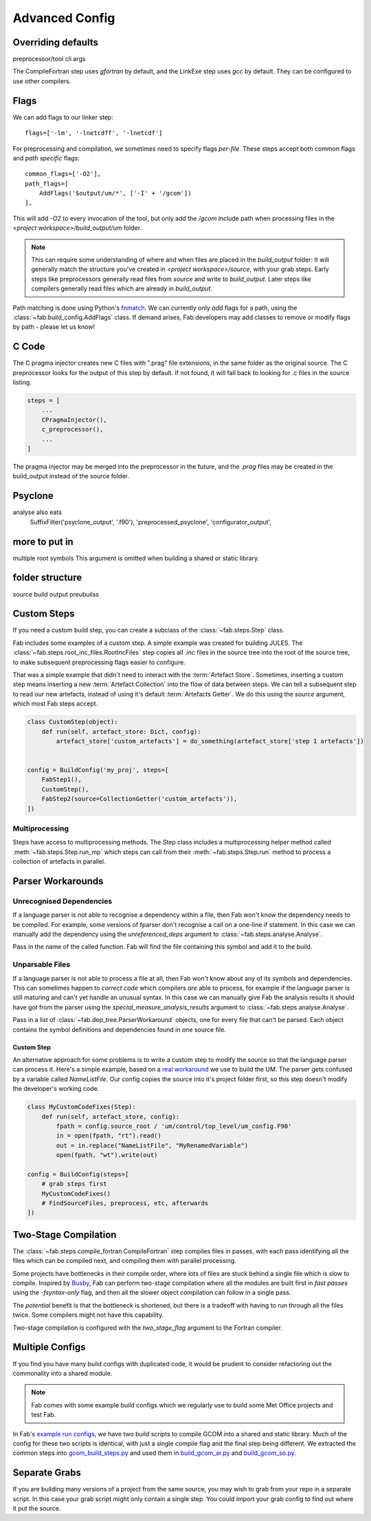 .. _Advanced Config:

Advanced Config
***************


.. _Overriding default collections:

Overriding defaults
===================
preprocessor/tool cli args

The CompileFortran step uses *gfortran* by default,
and the LinkExe step uses *gcc* by default.
They can be configured to use other compilers.

.. _Advanced Flags:

Flags
=====
We can add flags to our linker step::

    flags=['-lm', '-lnetcdff', '-lnetcdf']

For preprocessing and compilation, we sometimes need to specify flags *per-file*.
These steps accept both common flags and *path specific* flags::

    common_flags=['-O2'],
    path_flags=[
        AddFlags('$output/um/*', ['-I' + '/gcom'])
    ],

This will add `-O2` to every invocation of the tool, but only add the */gcom* include path when processing
files in the *<project workspace>/build_output/um* folder.

.. note::
    This can require some understanding of where and when files are placed in the *build_output* folder:
    It will generally match the structure you've created in *<project workspace>/source*, with your grab steps.
    Early steps like preprocessors generally read files from *source* and write to *build_output*.
    Later steps like compilers generally read files which are already in *build_output*.

Path matching is done using Python's `fnmatch <https://docs.python.org/3.10/library/fnmatch.html#fnmatch.fnmatch>`_.
We can currently only *add* flags for a path, using the :class:`~fab.build_config.AddFlags` class.
If demand arises, Fab developers may add classes to remove or modify flags by path - please let us know!


.. _Advanced C Code:

C Code
======
The C pragma injector creates new C files with ".prag" file extensions, in the same folder as the original source.
The C preprocessor looks for the output of this step by default.
If not found, it will fall back to looking for .c files in the source listing.

.. code-block::

        steps = [
            ...
            CPragmaInjector(),
            c_preprocessor(),
            ...
        ]

The pragma injector may be merged into the preprocessor in the future,
and the *.prag* files may be created in the build_output instead of the source folder.

Psyclone
========
analyse also eats
    SuffixFilter('psyclone_output', '.f90'),
    'preprocessed_psyclone',
    'configurator_output',


more to put in
==============
multiple root symbols
This argument is omitted when building a shared or static library.



folder structure
================
source
build output
preubuilss


Custom Steps
============
If you need a custom build step, you can create a subclass of the :class:`~fab.steps.Step` class.

Fab includes some examples of a custom step. A simple example was created for building JULES.
The :class:`~fab.steps.root_inc_files.RootIncFiles` step copies all `.inc` files in the source tree
into the root of the source tree, to make subsequent preprocessing flags easier to configure.

That was a simple example that didn't need to interact with the :term:`Artefact Store`.
Sometimes, inserting a custom step means inserting a new :term:`Artefact Collection` into the flow of data between
steps. We can tell a subsequent step to read our new artefacts, instead of using it's default :term:`Artefacts Getter`.
We do this using the `source` argument, which most Fab steps accept.

.. code-block::

    class CustomStep(object):
        def run(self, artefact_store: Dict, config):
            artefact_store['custom_artefacts'] = do_something(artefact_store['step 1 artefacts'])


    config = BuildConfig('my_proj', steps=[
        FabStep1(),
        CustomStep(),
        FabStep2(source=CollectionGetter('custom_artefacts')),
    ])

Multiprocessing
---------------

Steps have access to multiprocessing methods.
The Step class includes a multiprocessing helper method called :meth:`~fab.steps.Step.run_mp` which steps can call
from their :meth:`~fab.steps.Step.run` method to process a collection of artefacts in parallel.



Parser Workarounds
==================

Unrecognised Dependencies
-------------------------
If a language parser is not able to recognise a dependency within a file,
then Fab won't know the dependency needs to be compiled.
For example, some versions of fparser don't recognise a call on a one-line if statement.
In this case we can manually add the dependency using the `unreferenced_deps` argument to
:class:`~fab.steps.analyse.Analyse`.

Pass in the name of the called function.
Fab will find the file containing this symbol and add it to the build.

.. code-block::
    :linenos:
    :emphasize-lines: 3

    config.steps = [
        ...
        Analyse(root_symbol='my_prog', unreferenced_deps=['my_func'])
        ...
    ]

Unparsable Files
----------------
If a language parser is not able to process a file at all,
then Fab won't know about any of its symbols and dependencies.
This can sometimes happen to *correct code* which compilers *are* able to process,
for example if the language parser is still maturing and can't yet handle an unusual syntax.
In this case we can manually give Fab the analysis results it should have got from the parser
using the `special_measure_analysis_results` argument to :class:`~fab.steps.analyse.Analyse`.

Pass in a list of :class:`~fab.dep_tree.ParserWorkaround` objects, one for every file that can't be parsed.
Each object contains the symbol definitions and dependencies found in one source file.

.. code-block::
    :emphasize-lines: 3-10

    config.steps = [
        ...
        Analyse(
            root_symbol='my_prog',
            special_measure_analysis_results=[
                ParserWorkaround(
                    fpath=Path(config.build_output / "casim/lookup.f90"),
                    module_defs={'my_mod'}, symbol_defs={'my_func'},
                    module_deps={'other_mod'}, symbol_deps={'other_func'}),
            ])
        ...
    ]

Custom Step
^^^^^^^^^^^
An alternative approach for some problems is to write a custom step to modify the source so that the language
parser can process it. Here's a simple example, based on a
`real workaround <https://github.com/metomi/fab/blob/216e00253ede22bfbcc2ee9b2e490d8c40421e5d/run_configs/um/build_um.py#L268-L290>`_
we use to build the UM. The parser gets confused by a variable called `NameListFile`. Our config copies the source
into it's project folder first, so this step doesn't modify the developer's working code.

.. code-block::

    class MyCustomCodeFixes(Step):
        def run(self, artefact_store, config):
            fpath = config.source_root / 'um/control/top_level/um_config.F90'
            in = open(fpath, "rt").read()
            out = in.replace("NameListFile", "MyRenamedVariable")
            open(fpath, "wt").write(out)

    config = BuildConfig(steps=[
        # grab steps first
        MyCustomCodeFixes()
        # FindSourceFiles, preprocess, etc, afterwards
    ])


Two-Stage Compilation
=====================
The :class:`~fab.steps.compile_fortran.CompileFortran` step compiles files in passes,
with each pass identifying all the files which can be compiled next, and compiling them with parallel processing.

Some projects have bottlenecks in their compile order, where lots of files are stuck behind a single file
which is slow to compile. Inspired by `Busby <https://www.osti.gov/biblio/1393322>`_, Fab can perform two-stage
compilation where all the modules are built first in *fast passes* using the `-fsyntax-only` flag,
and then all the slower object compilation can follow in a single pass.

The *potential* benefit is that the bottleneck is shortened, but there is a tradeoff with having to run through
all the files twice. Some compilers might not have this capability.

Two-stage compilation is configured with the `two_stage_flag` argument to the Fortran compiler.


Multiple Configs
================
If you find you have many build configs with duplicated code, it would be prudent to consider refactoring out
the commonality into a shared module.

.. note::

    Fab comes with some example build configs which we regularly use to build some Met Office projects
    and test Fab.

In Fab's `example run configs <https://github.com/metomi/fab/tree/master/run_configs>`_,
we have two build scripts to compile GCOM into a shared and static library.
Much of the config for these two scripts is identical,
with just a single compile flag and the final step being different.
We extracted the common steps into
`gcom_build_steps.py <https://github.com/metomi/fab/blob/master/run_configs/gcom/gcom_build_steps.py>`_
and used them in
`build_gcom_ar.py <https://github.com/metomi/fab/blob/master/run_configs/gcom/build_gcom_ar.py>`_
and
`build_gcom_so.py <https://github.com/metomi/fab/blob/master/run_configs/gcom/build_gcom_so.py>`_.


Separate Grabs
==============
If you are building many versions of a project from the same source,
you may wish to grab from your repo in a separate script.
In this case your grab script might only contain a single step.
You could import your grab config to find out where it put the source.

.. code-block::
    :caption: my_grab.py

    #!/usr/bin/env python3

    from fab.build_config import BuildConfig
    from fab.steps.grab import GrabFcm

    def my_grab_config(revision):
        return BuildConfig(
            project_label=f'my source {revision}',
            steps=[GrabFcm(src=my_repo, revision=revision)],
        )


    if __name__ == '__main__':
        my_grab_config(revision='v1.0').run()


.. code-block::
    :caption: my_build.py
    :emphasize-lines: 18

    #!/usr/bin/env python3

    from fab.steps.analyse import Analyse
    from fab.steps.compile_fortran import CompileFortran
    from fab.steps.find_source_files import FindSourceFiles
    from fab.steps.grab import GrabFolder
    from fab.steps.link import LinkExe
    from fab.steps.preprocess import fortran_preprocessor

    from my_grab import my_grab_config

    def my_ar_config(revision, compiler=None):
        compiler, _ = get_fortran_compiler(compiler)

        config = BuildConfig(
            project_label=f'my build {revision} {compiler}',
            steps=[
                GrabFolder(src=my_grab_config(revision=revision).source_root),
                FindSourceFiles(),
                fortran_preprocessor(),
                Analyse(),
                CompileFortran(),
                LinkExe(),
            ],
        )

        return config

    if __name__ == '__main__':
        my_build_config(revision='v1.0').run()

